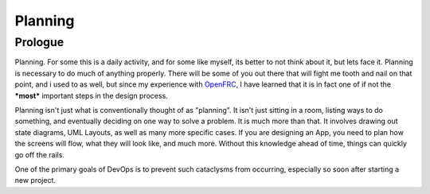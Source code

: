 Planning
========

Prologue
--------

Planning. For some this is a daily activity, and for some like myself, its better
to not think about it, but lets face it. Planning is necessary to do much of
anything properly. There will be some of you out there that will fight me
tooth and nail on that point, and i used to as well, but since my experience with
`OpenFRC <https://github.com/OpenFRC>`_, I have learned that it is in fact one of
if not the ***most*** important steps in the design process.

Planning isn't just what is conventionally thought of as "planning". It isn't just
sitting in a room, listing ways to do something, and eventually deciding on one way
to solve a problem. It is much more than that. It involves drawing out state diagrams,
UML Layouts, as well as many more specific cases. If you are designing an App,
you need to plan how the screens will flow, what they will look like, and much more.
Without this knowledge ahead of time, things can quickly go off the rails.

One of the primary goals of DevOps is to prevent such cataclysms from  occurring,
especially so soon after starting a new project.
